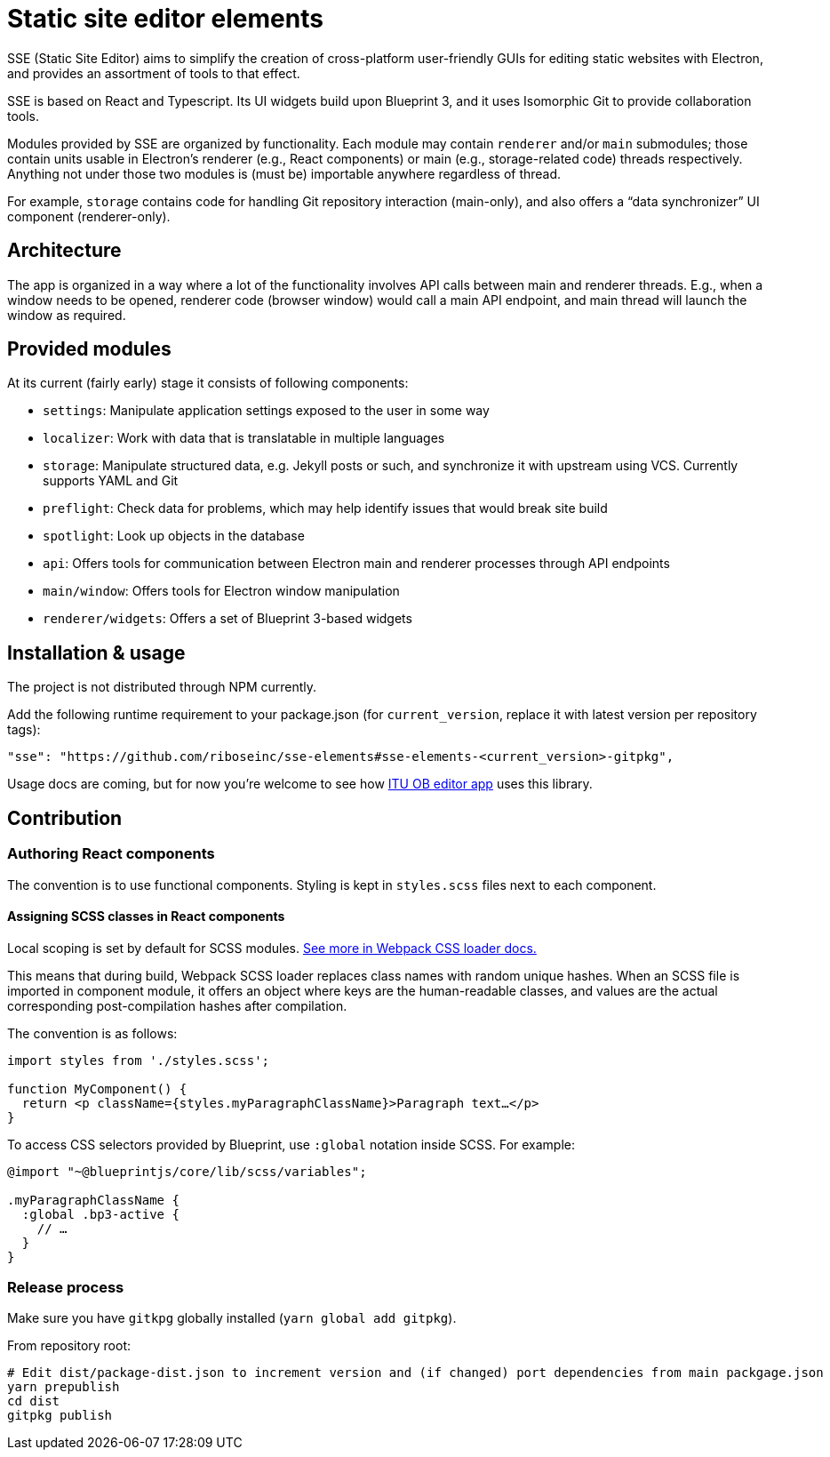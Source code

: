 = Static site editor elements

SSE (Static Site Editor) aims to simplify the creation of cross-platform
user-friendly GUIs for editing static websites with Electron,
and provides an assortment of tools to that effect.

SSE is based on React and Typescript. Its UI widgets build upon Blueprint 3,
and it uses Isomorphic Git to provide collaboration tools.

Modules provided by SSE are organized by functionality.
Each module may contain `renderer` and/or `main` submodules;
those contain units usable in Electron’s renderer (e.g., React components)
or main (e.g., storage-related code) threads respectively.
Anything not under those two modules is (must be) importable anywhere regardless
of thread.

For example, `storage` contains code for handling Git repository interaction (main-only),
and also offers a “data synchronizer” UI component (renderer-only).


== Architecture

The app is organized in a way where a lot of the functionality involves API calls
between main and renderer threads. E.g., when a window needs to be opened,
renderer code (browser window) would call a main API endpoint, and main thread
will launch the window as required.


== Provided modules

At its current (fairly early) stage it consists of following components:

* `settings`: Manipulate application settings exposed to the user in some way
* `localizer`: Work with data that is translatable in multiple languages
* `storage`: Manipulate structured data, e.g. Jekyll posts or such, and synchronize it with upstream using VCS.
  Currently supports YAML and Git
* `preflight`: Check data for problems, which may help identify issues that would break site build
* `spotlight`: Look up objects in the database
* `api`: Offers tools for communication between Electron main and renderer processes through API endpoints
* `main/window`: Offers tools for Electron window manipulation
* `renderer/widgets`: Offers a set of Blueprint 3-based widgets


== Installation & usage

The project is not distributed through NPM currently.

Add the following runtime requirement to your package.json
(for `current_version`, replace it with latest version per repository tags):

[source]
----
"sse": "https://github.com/riboseinc/sse-elements#sse-elements-<current_version>-gitpkg",
----

Usage docs are coming, but for now you’re welcome to see
how https://github.com/ituob/itu-ob-editor/[ITU OB editor app] uses this library.


== Contribution

=== Authoring React components

The convention is to use functional components.
Styling is kept in `styles.scss` files next to each component.

==== Assigning SCSS classes in React components

Local scoping is set by default for SCSS modules.
https://github.com/webpack-contrib/css-loader#scope[See more in Webpack CSS loader docs.]

This means that during build, Webpack SCSS loader replaces class names
with random unique hashes.
When an SCSS file is imported in component module, it offers an object
where keys are the human-readable classes,
and values are the actual corresponding post-compilation hashes after compilation.

The convention is as follows:

[source,tsx]
----
import styles from './styles.scss';

function MyComponent() {
  return <p className={styles.myParagraphClassName}>Paragraph text…</p>
}
----

To access CSS selectors provided by Blueprint, use `:global` notation inside SCSS.
For example:

[source,scss]
----
@import "~@blueprintjs/core/lib/scss/variables";

.myParagraphClassName {
  :global .bp3-active {
    // …
  }
}
----


=== Release process

Make sure you have `gitkpg` globally installed (`yarn global add gitpkg`).

From repository root:

[source,sh]
----
# Edit dist/package-dist.json to increment version and (if changed) port dependencies from main packgage.json
yarn prepublish
cd dist
gitpkg publish
----
